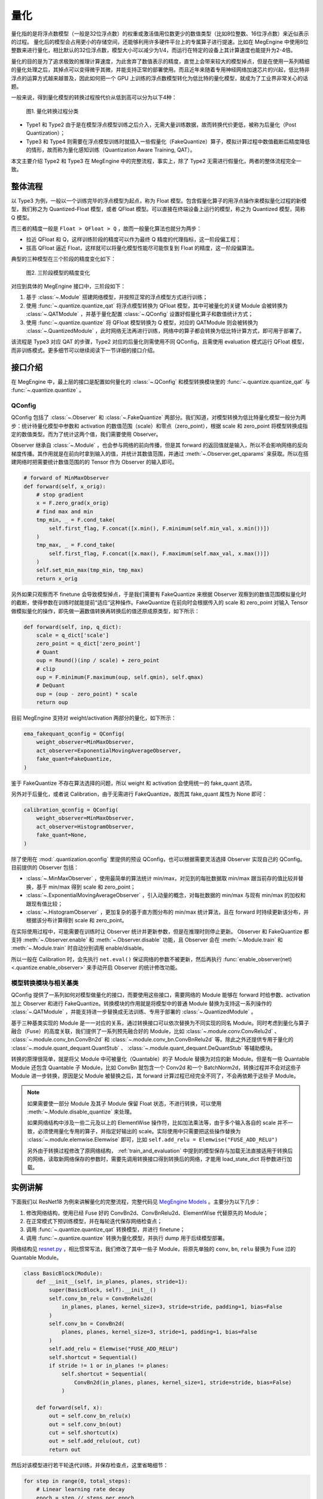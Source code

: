 .. _quantization:

量化
==============================

量化指的是将浮点数模型（一般是32位浮点数）的权重或激活值用位数更少的数值类型（比如8位整数、16位浮点数）来近似表示的过程。
量化后的模型会占用更小的存储空间，还能够利用许多硬件平台上的专属算子进行提速。比如在 MegEngine 中使用8位整数来进行量化，相比默认的32位浮点数，模型大小可以减少为1/4，而运行在特定的设备上其计算速度也能提升为2-4倍。

量化的目的是为了追求极致的推理计算速度，为此舍弃了数值表示的精度，直觉上会带来较大的模型掉点，但是在使用一系列精细的量化处理之后，其掉点可以变得微乎其微，并能支持正常的部署使用。而且近年来随着专用神经网络加速芯片的兴起，低比特非浮点的运算方式越来越普及，因此如何把一个 GPU 上训练的浮点数模型转化为低比特的量化模型，就成为了工业界非常关心的话题。

一般来说，得到量化模型的转换过程按代价从低到高可以分为以下4种：

.. figure::
    ./fig/quant_cls.png
    :scale: 80%

    图1. 量化转换过程分类

* Type1 和 Type2 由于是在模型浮点模型训练之后介入，无需大量训练数据，故而转换代价更低，被称为后量化（Post Quantization）；
* Type3 和 Type4 则需要在浮点模型训练时就插入一些假量化（FakeQuantize）算子，模拟计算过程中数值截断后精度降低的情形，故而称为量化感知训练（Quantization Aware Training, QAT）。

本文主要介绍 Type2 和 Type3 在 MegEngine 中的完整流程，事实上，除了 Type2 无需进行假量化，两者的整体流程完全一致。

整体流程
------------------------------

以 Type3 为例，一般以一个训练完毕的浮点模型为起点，称为 Float 模型。包含假量化算子的用浮点操作来模拟量化过程的新模型，我们称之为 Quantized-Float 模型，或者 QFloat 模型。可以直接在终端设备上运行的模型，称之为 Quantized 模型，简称 Q 模型。

而三者的精度一般是 ``Float > QFloat > Q`` ，故而一般量化算法也就分为两步：

* 拉近 QFloat 和 Q，这样训练阶段的精度可以作为最终 Q 精度的代理指标，这一阶段偏工程；
* 拔高 QFloat 逼近 Float，这样就可以将量化模型性能尽可能恢复到 Float 的精度，这一阶段偏算法。

典型的三种模型在三个阶段的精度变化如下：

.. figure::
    ./fig/float-qfloat-q.jpg
    :scale: 50%

    图2. 三阶段模型的精度变化

对应到具体的 MegEngine 接口中，三阶段如下：

1. 基于 :class:`~.Module` 搭建网络模型，并按照正常的浮点模型方式进行训练；
2. 使用 :func:`~.quantize.quantize_qat` 将浮点模型转换为 QFloat 模型，其中可被量化的关键 Module 会被转换为 :class:`~.QATModule` ，并基于量化配置 :class:`~.QConfig` 设置好假量化算子和数值统计方式；
3. 使用 :func:`~.quantize.quantize` 将 QFloat 模型转换为 Q 模型，对应的 QATModule 则会被转换为 :class:`~.QuantizedModule` ，此时网络无法再进行训练，网络中的算子都会转换为低比特计算方式，即可用于部署了。

该流程是 Type3 对应 QAT 的步骤，Type2 对应的后量化则需使用不同 QConfig，且需使用 evaluation 模式运行 QFloat 模型，而非训练模式。更多细节可以继续阅读下一节详细的接口介绍。

接口介绍
------------------------------

在 MegEngine 中，最上层的接口是配置如何量化的 :class:`~.QConfig` 和模型转换模块里的 :func:`~.quantize.quantize_qat` 与 :func:`~.quantize.quantize` 。

QConfig
''''''''''''''''''''''''''''''

QConfig 包括了 :class:`~.Observer` 和 :class:`~.FakeQuantize` 两部分。我们知道，对模型转换为低比特量化模型一般分为两步：统计待量化模型中参数和 activation 的数值范围（scale）和零点（zero_point），根据 scale 和 zero_point 将模型转换成指定的数值类型。而为了统计这两个值，我们需要使用 Observer。

Observer 继承自 :class:`~.Module` ，也会参与网络的前向传播，但是其 forward 的返回值就是输入，所以不会影响网络的反向梯度传播。其作用就是在前向时拿到输入的值，并统计其数值范围，并通过 :meth:`~.Observer.get_qparams` 来获取。所以在搭建网络时把需要统计数值范围的的 Tensor 作为 Observer 的输入即可。

.. code-block::

    # forward of MinMaxObserver
    def forward(self, x_orig):
        # stop gradient
        x = F.zero_grad(x_orig)
        # find max and min
        tmp_min, _ = F.cond_take(
            self.first_flag, F.concat([x.min(), F.minimum(self.min_val, x.min())])
        )
        tmp_max, _ = F.cond_take(
            self.first_flag, F.concat([x.max(), F.maximum(self.max_val, x.max())])
        )
        self.set_min_max(tmp_min, tmp_max)
        return x_orig


另外如果只观察而不 finetune 会导致模型掉点，于是我们需要有 FakeQuantize 来根据 Observer 观察到的数值范围模拟量化时的截断，使得参数在训练时就能提前“适应“这种操作。FakeQuantize 在前向时会根据传入的 scale 和 zero_point 对输入 Tensor 做模拟量化的操作，即先做一遍数值转换再转换后的值还原成原类型，如下所示：

.. code-block::

    def forward(self, inp, q_dict):
        scale = q_dict['scale']
        zero_point = q_dict['zero_point']
        # Quant
        oup = Round()(inp / scale) + zero_point
        # clip
        oup = F.minimum(F.maximum(oup, self.qmin), self.qmax)
        # DeQuant
        oup = (oup - zero_point) * scale
        return oup

目前 MegEngine 支持对 weight/activation 两部分的量化，如下所示：

.. code-block::

    ema_fakequant_qconfig = QConfig(
        weight_observer=MinMaxObserver,
        act_observer=ExponentialMovingAverageObserver,
        fake_quant=FakeQuantize,
    )

鉴于 FakeQuantize 不存在算法选择的问题，所以 weight 和 activation 会使用统一的 fake_quant 选项。

另外对于后量化，或者说 Calibration，由于无需进行 FakeQuantize，故而其 fake_quant 属性为 None 即可：

.. code-block::

    calibration_qconfig = QConfig(
        weight_observer=MinMaxObserver,
        act_observer=HistogramObserver,
        fake_quant=None,
    )

除了使用在 :mod:`.quantization.qconfig` 里提供的预设 QConfig，也可以根据需要灵活选择 Observer 实现自己的 QConfig。目前提供的 Observer 包括：

* :class:`~.MinMaxObserver` ，使用最简单的算法统计 min/max，对见到的每批数据取 min/max 跟当前存的值比较并替换，基于 min/max 得到 scale 和 zero_point；
* :class:`~.ExponentialMovingAverageObserver` ，引入动量的概念，对每批数据的 min/max 与现有 min/max 的加权和跟现有值比较；
* :class:`~.HistogramObserver` ，更加复杂的基于直方图分布的 min/max 统计算法，且在 forward 时持续更新该分布，并根据该分布计算得到 scale 和 zero_point。

在实际使用过程中，可能需要在训练时让 Observer 统计并更新参数，但是在推理时则停止更新。 Observer 和 FakeQuantize 都支持 :meth:`~.Observer.enable` 和 :meth:`~.Observer.disable` 功能，且 Observer 会在 :meth:`~.Module.train` 和 :meth:`~.Module.train` 时自动分别调用 enable/disable。

所以一般在 Calibration 时，会先执行 ``net.eval()`` 保证网络的参数不被更新，然后再执行 :func:`enable_observer(net) <.quantize.enable_observer>` 来手动开启 Observer 的统计修改功能。

模型转换模块与相关基类
''''''''''''''''''''''''''''''

QConfig 提供了一系列如何对模型做量化的接口，而要使用这些接口，需要网络的 Module 能够在 forward 时给参数、activation 加上 Observer 和进行 FakeQuantize。转换模块的作用就是将模型中的普通 Module 替换为支持这一系列操作的 :class:`~.QATModule` ，并能支持进一步替换成无法训练、专用于部署的 :class:`~.QuantizedModule` 。

基于三种基类实现的 Module 是一一对应的关系，通过转换接口可以依次替换为不同实现的同名 Module。同时考虑到量化与算子融合（Fuse）的高度关联，我们提供了一系列预先融合好的 Module，比如 :class:`~.module.conv.ConvRelu2d` 、 :class:`~.module.conv_bn.ConvBn2d` 和 :class:`~.module.conv_bn.ConvBnRelu2d` 等。除此之外还提供专用于量化的 :class:`~.module.quant_dequant.QuantStub` 、 :class:`~.module.quant_dequant.DeQuantStub` 等辅助模块。

转换的原理很简单，就是将父 Module 中可被量化（Quantable）的子 Module 替换为对应的新 Module。但是有一些 Quantable Module 还包含 Quantable 子 Module，比如 ConvBn 就包含一个 Conv2d 和一个 BatchNorm2d，转换过程并不会对这些子 Module 进一步转换，原因是父 Module 被替换之后，其 forward 计算过程已经完全不同了，不会再依赖于这些子 Module。

.. note::

    如果需要使一部分 Module 及其子 Module 保留 Float 状态，不进行转换，可以使用 :meth:`~.Module.disable_quantize` 来处理。

    如果网络结构中涉及一些二元及以上的 ElementWise 操作符，比如加法乘法等，由于多个输入各自的 scale 并不一致，必须使用量化专用的算子，并指定好输出的 scale。实际使用中只需要把这些操作替换为 :class:`~.module.elemwise.Elemwise` 即可，比如 ``self.add_relu = Elemwise("FUSE_ADD_RELU")``

    另外由于转换过程修改了原网络结构， :ref:`train_and_evaluation` 中提到的模型保存与加载无法直接适用于转换后的网络，读取新网络保存的参数时，需要先调用转换接口得到转换后的网络，才能用 load_state_dict 将参数进行加载。


实例讲解
------------------------------

下面我们以 ResNet18 为例来讲解量化的完整流程，完整代码见 `MegEngine Models <https://github.com/MegEngine/Models/blob/master/official/quantization/train.py>`_ 。主要分为以下几步：

1. 修改网络结构，使用已经 Fuse 好的 ConvBn2d、ConvBnRelu2d、ElementWise 代替原先的 Module；
2. 在正常模式下预训练模型，并在每轮迭代保存网络检查点；
3. 调用 :func:`~.quantize.quantize_qat` 转换模型，并进行 finetune；
4. 调用 :func:`~.quantize.quantize` 转换为量化模型，并执行 dump 用于后续模型部署。

网络结构见 `resnet.py <https://github.com/MegEngine/Models/blob/master/official/quantization/models/resnet.py>`_ ，相比惯常写法，我们修改了其中一些子 Module，将原先单独的 ``conv``, ``bn``, ``relu`` 替换为 Fuse 过的 Quantable Module。

.. code-block::

    class BasicBlock(Module):
        def __init__(self, in_planes, planes, stride=1):
            super(BasicBlock, self).__init__()
            self.conv_bn_relu = ConvBnRelu2d(
                in_planes, planes, kernel_size=3, stride=stride, padding=1, bias=False
            )
            self.conv_bn = ConvBn2d(
                planes, planes, kernel_size=3, stride=1, padding=1, bias=False
            )
            self.add_relu = Elemwise("FUSE_ADD_RELU")
            self.shortcut = Sequential()
            if stride != 1 or in_planes != planes:
                self.shortcut = Sequential(
                    ConvBn2d(in_planes, planes, kernel_size=1, stride=stride, bias=False)
                )

        def forward(self, x):
            out = self.conv_bn_relu(x)
            out = self.conv_bn(out)
            cut = self.shortcut(x)
            out = self.add_relu(out, cut)
            return out


然后对该模型进行若干轮迭代训练，并保存检查点，这里省略细节：

.. code-block::

    for step in range(0, total_steps):
        # Linear learning rate decay
        epoch = step // steps_per_epoch
        learning_rate = adjust_learning_rate(step, epoch)

        image, label = next(train_queue)
        image = image.astype("float32")
        label = label.astype("int32")

        n = image.shape[0]

        optimizer.zero_grad()
        loss, acc1, acc5 = train_func(image, label)
        optimizer.step()

再调用 :func:`~.quantization.quantize.quantize_qat` 来将网络转换为 QATModule：

.. code-block::

    from megengine.quantization import ema_fakequant_qconfig
    from megengine.quantization.quantize import quantize_qat

    model = ResNet18()
    if args.mode != "normal":
        quantize_qat(model, ema_fakequant_qconfig)

这里使用默认的 ``ema_fakequant_qconfig`` 来进行 ``int8`` 量化。

然后我们继续使用上面相同的代码进行 finetune 训练。值得注意的是，如果这两步全在一次程序运行中执行，那么训练的 trace 函数需要用不一样的，因为模型的参数变化了，需要重新进行编译。示例代码中则是采用在新的执行中读取检查点重新编译的方法。

在 QAT 模式训练完成后，我们继续保存检查点，执行 `inference.py <https://github.com/MegEngine/Models/blob/master/official/quantization/inference.py>`_ 并设置 ``mode`` 为 ``quantized`` ，这里需要将原始 Float 模型转换为 QAT 模型之后再加载检查点。

.. code-block::

    from megengine.quantization.quantize import quantize_qat
    model = ResNet18()
    if args.mode != "normal":
        quantize_qat(model, ema_fakequant_qconfig)
    if args.checkpoint:
        logger.info("Load pretrained weights from %s", args.checkpoint)
        ckpt = mge.load(args.checkpoint)
        ckpt = ckpt["state_dict"] if "state_dict" in ckpt else ckpt
        model.load_state_dict(ckpt, strict=False)

模型转换为量化模型包括以下几步：

.. code-block::

    from megengine.quantization.quantize import quantize

    # 定义trace函数
    @jit.trace(symbolic=True)
    def infer_func(processed_img):
        model.eval()
        logits = model(processed_img)
        probs = F.softmax(logits)
        return probs

    # 执行模型转换
    if args.mode == "quantized":
        quantize(model)

    # 准备数据
    processed_img = transform.apply(image)[np.newaxis, :]
    if args.mode == "normal":
        processed_img = processed_img.astype("float32")
    elif args.mode == "quantized":
        processed_img = processed_img.astype("int8")

    # 视情况执行一遍evaluation或者只通过trace进行编译
    if infer:
        probs = infer_func(processed_img)
    else:
        infer_func(processed_img).trace()

    # 将模型 dump 导出
    infer_func.dump(output_file, arg_names=["data"])

至此便得到了一个可用于部署的量化模型。
